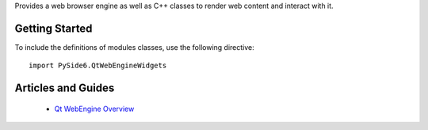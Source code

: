 Provides a web browser engine as well as C++ classes to render web content and
interact with it.

Getting Started
^^^^^^^^^^^^^^^

To include the definitions of modules classes, use the following
directive:

::

    import PySide6.QtWebEngineWidgets


Articles and Guides
^^^^^^^^^^^^^^^^^^^

    * `Qt WebEngine Overview <https://doc.qt.io/qt-6/qtwebengine-overview.html>`_
